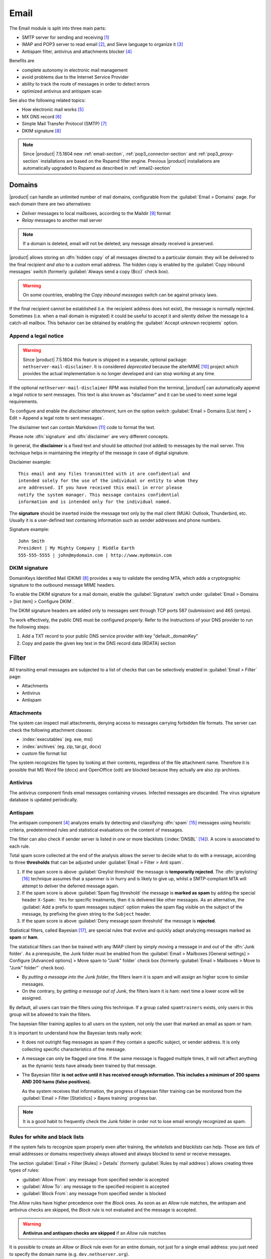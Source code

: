 .. _email-section:

=====
Email
=====

The Email module is split into three main parts:

* SMTP server for sending and receiving [#Postfix]_
* IMAP and POP3 server to read email [#Dovecot]_, and Sieve language to organize it [#Sieve]_
* Antispam filter, antivirus and attachments blocker [#RSPAMD]_

Benefits are

* complete autonomy in electronic mail management
* avoid problems due to the Internet Service Provider
* ability to track the route of messages in order to detect errors
* optimized antivirus and antispam scan

See also the following related topics:

* How electronic mail works [#Email]_
* MX DNS record [#MXRecord]_
* Simple Mail Transfer Protocol (SMTP) [#SMTP]_
* DKIM signature [#DKIM]_

.. note::

    Since |product| 7.5.1804 new :ref:`email-section`,
    :ref:`pop3_connector-section` and :ref:`pop3_proxy-section` installations
    are based on the Rspamd filter engine. Previous |product| installations are
    automatically upgraded to Rspamd as described in :ref:`email2-section`

.. index::
   pair: email; relay
   pair: email; delivery
   pair: email; domain

.. _email_domains:

Domains
=======

|product| can handle an unlimited number of mail domains, configurable
from the :guilabel:`Email > Domains` page. For each domain there are
two alternatives:

* *Deliver* messages to local mailboxes, according to the Maildir
  [#MailDirFormat]_ format
* *Relay* messages to another mail server

.. note:: If a domain is deleted, email will not be deleted;
   any message already received is preserved.

.. index::
   pair: email; always send a copy
   pair: email; hidden copy
   pair: email; bcc

|product| allows storing an :dfn:`hidden copy` of all messages
directed to a particular domain: they will be delivered to the final
recipient *and also* to a custom email address. The hidden copy is
enabled by the :guilabel:`Copy inbound messages` switch
(formerly :guilabel:`Always send a copy (Bcc)` check box).

.. warning:: On some countries, enabling the *Copy inbound messages*
             switch can be against privacy laws.

If the final recipient cannot be established (i.e. the recipient address does
not exist), the message is normally rejected. Sometimes (i.e. when a mail domain
is migrated) it could be useful to accept it and silently deliver the message to
a catch-all mailbox. This behavior can be obtained by enabling the
:guilabel:`Accept unknown recipients` option.

.. index::
   pair: email; disclaimer
   pair: email; signature
   pair: email; legal note

Append a legal notice
---------------------

.. warning::

    Since |product| 7.5.1804 this feature is shipped in a separate, optional
    package: ``nethserver-mail-disclaimer``. It is considered *deprecated*
    because the alterMIME [#alterMIME]_ project which provides the actual
    implementation is no longer developed and can stop working at any time.

If the optional ``nethserver-mail-disclaimer`` RPM was installed from the terminal,
|product| can automatically append a
legal notice to sent messages. This text is also known as "disclaimer" and
it can be used to meet some legal requirements.

To configure and enable the *disclaimer attachment*, turn on the option switch
:guilabel:`Email > Domains [List item] > Edit > Append a legal note to sent messages`.

The disclaimer text can contain Markdown [#Markdown]_ code to format the text.

Please note :dfn:`signature` and :dfn:`disclaimer` are very different concepts.

In general, the **disclaimer** is a fixed text and should be *attached* (not
added) to messages by the mail server. This technique helps in maintaining the
integrity of the message in case of digital signature.

Disclaimer example: ::

  This email and any files transmitted with it are confidential and
  intended solely for the use of the individual or entity to whom they
  are addressed. If you have received this email in error please
  notify the system manager. This message contains confidential
  information and is intended only for the individual named.

The **signature** should be inserted inside the message text only by the
mail client (MUA): Outlook, Thunderbird, etc. Usually it is a
user-defined text containing information such as sender addresses and
phone numbers.

Signature example: ::

 John Smith
 President | My Mighty Company | Middle Earth
 555-555-5555 | john@mydomain.com | http://www.mydomain.com


DKIM signature
--------------

DomainKeys Identified Mail (DKIM) [#DKIM]_ provides a way to validate the
sending MTA, which adds a cryptographic signature to the outbound message MIME
headers.

To enable the DKIM signature for a mail domain, enable the :guilabel:`Signature` switch
under :guilabel:`Email > Domains > [list item] > Configure DKIM`.

The DKIM signature headers are added only to messages sent through TCP ports 587
(submission) and 465 (smtps).

To work effectively, the public DNS must be configured properly. Refer to the
instructions of your DNS provider to run the following steps:

1. Add a TXT record to your public DNS service provider with key "default._domainKey"

2. Copy and paste the given key text in the DNS record data (RDATA) section


.. index::
   pair: email; filter

.. _email_filter:

Filter
======

All transiting email messages are subjected to a list of checks that
can be selectively enabled in :guilabel:`Email > Filter` page:

* Attachments
* Antivirus
* Antispam

.. index::
   pair: email; attachment

Attachments
-----------

The system can inspect mail attachments, denying access to messages
carrying forbidden file formats. The server can check the following
attachment classes:

* :index:`executables` (eg. exe, msi)
* :index:`archives` (eg. zip, tar.gz, docx)
* custom file format list

The system recognizes file types by looking at their contents,
regardless of the file attachment name. Therefore it is possible that
MS Word file (docx) and OpenOffice (odt) are blocked because they
actually are also zip archives.

.. index::
   pair: email; antivirus
   see: anti-virus; antivirus

.. _anti-virus:

Antivirus
---------

The antivirus component finds email messages containing
viruses. Infected messages are discarded. The virus signature database
is updated periodically.

.. index::
   single: spam
   pair: email; antispam
   pair: spam; score
   see: anti-spam; antispam

.. _anti-spam:

Antispam
--------

The antispam component [#RSPAMD]_ analyzes emails by detecting
and classifying :dfn:`spam` [#SPAM]_ messages using heuristic
criteria, predetermined rules and statistical evaluations on the
content of messages.

The filter can also check if sender server is listed in one or more blacklists
(:index:`DNSBL` [#DNSBL]_). A score is associated to each rule.

Total spam score collected at the end of the analysis allows the server to
decide what to do with a message, according to three **thresholds** that can be
adjusted under :guilabel:`Email > Filter > Anti spam`.

1. If the spam score is above :guilabel:`Greylist threshold` the message is
   **temporarily rejected**. The :dfn:`greylisting` [#GREY]_ technique assumes
   that a spammer is in hurry and is likely to give up, whilst a
   SMTP-compliant MTA will attempt to deliver the deferred message again.

2. If the spam score is above :guilabel:`Spam flag threshold` the message is **marked
   as spam** by adding the special header ``X-Spam: Yes`` for specific
   treatments, then it is delivered like other messages. As an alternative, the
   :guilabel:`Add a prefix to spam messages subject` option makes the spam flag
   visible on the subject of the message, by prefixing the given string to the
   ``Subject`` header.

3. If the spam score is above :guilabel:`Deny message spam threshold` the
   message is **rejected**.

.. index::
   pair: email; spam training

Statistical filters, called Bayesian [#BAYES]_, are special rules that
evolve and quickly adapt analyzing messages marked as **spam** or
**ham**.

The statistical filters can then be trained with any IMAP client by
simply moving a message in and out of the :dfn:`Junk folder`. As a
prerequisite, the Junk folder must be enabled from the
:guilabel:`Email > Mailboxes [General settings] > Configure
[Advanced options] > Move spam to "Junk" folder` check box
(formerly :guilabel:`Email > Mailboxes > Move to
"Junk" folder"` check box).

* By *putting a message into the Junk folder*, the filters learn
  it is spam and will assign an higher score to similar messages.

* On the contrary, by *getting a message out of Junk*, the filters
  learn it is ham: next time a lower score will be assigned.

By default, all users can train the filters using this technique. If
a group called ``spamtrainers`` exists, only users in this group
will be allowed to train the filters.

The bayesian filter training applies to all users on the system, not only the user that marked an email as spam or ham.

It is important to understand how the Bayesian tests really work:

* It does not outright flag messages as spam if they contain a specific subject, or sender address. It is only collecting specific characteristics of the message.

* A message can only be flagged one time. If the same message is flagged multiple times, it will not affect anything as the dynamic tests have already been trained by that message.

* The Bayesian filter **is not active until it has received enough information. This includes a minimum of 200 spams AND 200 hams (false positives).**

  As the system receives that information, the progress of bayesian filter training
  can be monitored from the :guilabel:`Email > Filter [Statistics] > Bayes training` progress bar.

.. note:: It is a good habit to frequently check the Junk folder
          in order not to lose email wrongly recognized as spam.

.. index::
   pair: email; whitelist
   pair: email; blacklist

Rules for white and black lists
-------------------------------

If the system fails to recognize spam properly even after training,
the *whitelists* and *blacklists* can help. Those are lists of email
addresses or domains respectively always allowed and always blocked to
send or receive messages.

The section :guilabel:`Email > Filter [Rules] > Details` (formerly
:guilabel:`Rules by mail address`) allows creating three types of rules:

* :guilabel:`Allow From`: any message from specified sender is
  accepted

* :guilabel:`Allow To`: any message to the specified recipient is
  accepted

* :guilabel:`Block From`: any message from specified sender is blocked

The *Allow* rules have higher precedence over the *Block* ones. As soon as an *Allow* rule
matches, the antispam and antivirus checks are skipped, the *Block* rule is not
evaluated and the message is accepted.

.. warning::

    **Antivirus and antispam checks are skipped** if an *Allow* rule matches

It is possible to create an *Allow* or *Block* rule even for an entire
domain, not just for a single email address: you just need to specify the
domain name (e.g. ``dev.nethserver.org``).

When a second level domain domain name is specified it matches also its
subdomains. For instance ``nethserver.org`` matches ``nethserver.org`` itself,
``dev.nethserver.org``, ``demo.nethserver.org`` and so on.



.. _rspamd-web-interface-section:

Rspamd web interface
--------------------

The antispam component is implemented by Rspamd [#RSPAMD]_ which provides its
administrative web interface at ::

  https://<HOST_IP>:980/rspamd

For more information on Rspamd, please read the :ref:`rspamd-section` page.

.. only:: nscom

    .. _quarantine:

    Quarantine (beta)
    -----------------

    |product| scans all incomaing email messages before they are delivered to the user mailbox.
    The messages that are identified as spam will be sent to a specific user mailbox.
    The purpose of this feature is to verify the email before deleting it.
    If enabled, a mail notification is also sent to the postmaster (root alias) for each
    quarantined email.

    .. note::

      The quarantined messages can be accessed using a web mail or an IMAP account

    .. warning::

      The mailbox used for quarantine, must be able to accept spam.
      It should be a local shared mailbox or a user mailbox.
      If an external account is used, make sure the account exists on the remote server.
      Please make sure the quarantine mailbox has been created only for this specific purpose,
      otherwise the mailbox will be overloaded with unwanted spam.

    Quarantine is provided by an optional RPM named
    ``nethserver-mail-quarantine``. Once it has been installed from the
    terminal you must manually set its database properties.

    The properties are under the ``rspamd`` key (configuration database): ::

        rspamd=service
        ...
        QuarantineAccount=spam@domain.org
        QuarantineStatus=enabled
        SpamNotificationStatus=disabled


    * ``QuarantineAccount``: The user or the shared mailbox where to send all spam messages (spam
      check is automatically disabled on this account). You must create it
      manually. You could send it to an external mailbox but then make sure to
      disable the spam check on the remote server

    * ``QuarantineStatus``: Enable the quarantine, spam are no more rejected:
      enabled/disabled. Disabled by default

    * ``SpamNotificationStatus``: Enable the email notification when email are
      quarantined: enabled/disabled. Disabled by default

    For example, the following commands enable the quarantine and the mail
    notification to root: ::

      config setprop rspamd QuarantineAccount spam@domain.org QuarantineStatus enabled SpamNotificationStatus enabled
      signal-event nethserver-mail-quarantine-save


.. _email_mailboxes:

Mailboxes
=========

.. index::
    pair: user; mailbox

Each user has a personal mailbox and any user name in the form
*<username>@<domain>* is also a valid email address to deliver messages into it.

The list of mailboxes is shown by the :guilabel:`Email > Mailboxes` page. There
are three types of mailboxes: Users, Groups and Public mailboxes.

Users mailboxes
---------------

The :guilabel:`Edit` button allows disabling the :guilabel:`Access to
email services` (IMAP, POP3, SMTP/AUTH) for a specific user. Messages delivered
to that user's mailbox can be forwarded to multiple external email addresses.

.. warning::

    If the system is bound to a :ref:`remote account provider
    <account-providers>` and a user account is remotely deleted, the associated
    mailbox must be erased manually. The file system path prefix is
    :file:`/var/lib/nethserver/vmail/`.

Groups mailboxes
----------------

The *automatic aliases for groups mailboxes* are initially disabled. If enabled,
addresses like *<groupname>@<domain>* become valid email addresses. A specific group address
can be disabled and enabled again in a later stage, once Groups mailboxes are enabled.
To disable the automatic aliases globally, refer to :ref:`email_mailboxes_settings`.

A group mailbox has no disk space for it. When a message is sent to a group mailbox,
a copy of it is delivered to the group members, according to their delivery and forward
preferences.

Public mailboxes
----------------

.. index::
    pair: shared; mailbox

.. note::

   In the old Server Manager the :guilabel:`Shared mailboxes` label was used
   in place of :guilabel:`Public mailboxes`.

.. index::
    pair: public; mailbox

Public mailboxes can be shared among groups of users. The :guilabel:`Email >
Mailboxes > Public mailboxes` section allows creating a new public mailbox
and defining one or more owning groups. Public mailboxes can also be created by
any IMAP client supporting IMAP ACL protocol extension (RFC 4314).

.. _email_mailboxes_settings:

General settings
----------------

The :guilabel:`Email > Mailboxes [General settings] > Configure` page controls what protocols are
available to access the user's mailbox:

* IMAP [#IMAP]_ (recommended)
* POP3 [#POP3]_ (obsolete)

For security reasons, all protocols require STARTTLS encryption by
default.  The :guilabel:`Allow unencrypted connections` check box,
disables this important requirement, and allows passing clear-text passwords and
mail contents over the network.

.. warning:: Do not allow unencrypted connections on production
             environments!

.. index::
   triple: email; custom; quota

From the same page, the :guilabel:`Quota limit` for each mailbox can be
limited to a default quota. If the general mailbox quota is enabled, the
:guilabel:`Email > Mailboxes` list summarizes the quota usage for
each user. This summary is updated when a user logs in or a message is
delivered. The quota can be customized for a specific user in :guilabel:`Email
> Mailboxes [users item] > Edit > Custom mailbox quota`.

.. index::
   pair: email; spam retention
   triple: email; custom; spam retention

Messages marked as **spam** (see :ref:`email_filter`) can be automatically
moved into the :dfn:`Junk` folder by enabling the option
:guilabel:`Move spam to "Junk" folder`. Spam messages are expunged
automatically after the :guilabel:`Keep spam for` period has elapsed. The
spam retention period can be customized for a specific user in
:guilabel:`Email > Mailboxes [users item] > Edit > Custom spam retention`.

.. index::
   pair: email; master user

The ``root`` user can impersonate another user, gaining full rights
to any mailbox contents and folder permissions. The
:guilabel:`Root can log in as another user` option controls this
empowerment, known also as *master user* in Dovecot [#Dovecot]_.

When :guilabel:`Root can log in as another user` is enabled, the following
credentials are accepted by the IMAP server:

* user name with ``*root`` suffix appended
* root's password

For instance, to access as ``john`` with root password ``secr3t``,
use the following credentials:

* user name: ``john*root``
* password: ``secr3t``

Additional options:

* If *Groups mailboxes* were enabled in :guilabel:`Email > Mailboxes > Groups`,
  unselect the :guilabel:`Automatic alias for groups` check box to disable them again.

* It is possible to record the IMAP actions by enabling :guilabel:`Log IMAP actions`.
  See also :ref:`email_log`.

.. _email_outlook_deleted:

* Unlike almost any IMAP client, Outlook does not move deleted messages
  to the trash folder, but simply marks them as "deleted".

  It is possibile to automatically move messages inside the trash folder,
  by enabling :guilabel:`Move deleted email to trash (Outlook)`.

  You should also change Outlook configuration to hide deleted messages from the inbox folder.
  This configuration is available in the Outlook options menu.

* :guilabel:`Max user connections per IP` changes the limit of connections for a user coming from
  the same IP address. This limit could be increased if messages like
  *Maximum number of connections* appear in the log files (see :ref:`email_log`).


*Shared seen* configuration
---------------------------

Users could share their mailbox (or some parts of it, folders) with selected accounts on the system.
Everyone who is given access to a shared mailbox can read or delete messages according to permissions
granted by the mailbox owner.

An IMAP flag named ``/Seen`` is used to mark if a message has been read or not. In a shared mailbox,
each user has their copy of the messages they have read, but sometimes a team sharing a mailbox
could prefer to know if a mail has already been read by someone else.
To enable sharing of the ``/Seen`` flag for all shared mailboxes use the following commands: ::

    config setprop dovecot SharedSeen enabled
    signal-event nethserver-mail-server-save

Please note that changing the ``SharedSeen`` status resets the ``/Seen`` flag for all users on all mailboxes.

Public folders are created by the administrator and are usually visible to all users (or large groups).
The ``/Seen`` flag is kept for each user and it cannot be shared.


.. index:: email address, pseudonym

.. _email_addresses:

Addresses
=========

In addition to the Users, Groups and Public mailboxes addresses, described in the
previous section, the system enables the creation of an unlimited number of email
addresses, from the :guilabel:`Email > Addresses` page. Each
:dfn:`mail address` is associated with one or more destinations. A
:dfn:`destination` can be of the following types:

* user mailbox
* groups mailbox
* public mailbox
* external email address

A mail address can be bound to any mail domain or be specific to one mail domain.
For example:

* First domain: ``mydomain.net``
* Second domain: ``example.com``
* Email address *info* bound to any domain: ``info@mydomain.net``,
  ``info@example.com``
* Email address *goofy* specific to one domain: ``goofy@example.com``

.. index::
   pair: email; local network only
   pair: email; internal visibility
   triple: email; private; internal

Sometimes a company forbids communications from outside the organization
using personal email addresses. The :guilabel:`Internal` check box
(formerly :guilabel:`Local network only`) and the :guilabel:`Make internal`
and :guilabel:`Make public` action buttons block the possibility of an address
to receive messages from the outside. Still an *internal* address can be used to
exchange messages with other accounts of the system.

.. _email-connectors:

Connectors
==========

The :guilabel:`Email > Connectors` page is described in :ref:`pop3_connector-section`.

.. _email_imap_synchronization:

Synchronization
===============

The :guilabel:`Email > Synchronization` page is based on an IMAP transfer tool called Imapsync.
The purpose is to migrate email messages from a remote IMAP account to a
local one.

The migration is recursive and incremental and
can be repeated as many times as needed. The emails will be copied locally
if they do not exist on the local server.

The system administrator of the local |product| does not need to know the
password of the local user. However, the administrator
has to know the password of the remote IMAP account, unless the IMAP admin
authentication is implemented also for the remote email server.

If the remote IMAP server is also a |product|,
the IMAP admin user is ``vmail`` and its password can be read from
:file:`/var/lib/nethserver/secrets/vmail`.
The username with a ``*vmail`` suffix (e.g. ``username@domain.com*vmail``) and the ``vmail`` password has to be set in the IMAP synchronization panel.

.. note::

    List of `IMAP servers with admin authentication <https://imapsync.lamiral.info/FAQ.d/FAQ.Admin_Authentication.txt>`_ in Imapsync documentation

.. index::
   pair: email; queue

.. _email-queue:

Queue
=====

The :guilabel:`Email > Queue` page lists the messages that are waiting to
be relayed in the SMTP mail queue. In normal conditions, this queue
should be empty or contain just a few messages.

The :guilabel:`Email > Queue [Charts] > Show charts` link shows a real-time
chart of the mail queue status in the last minutes, updated as the page is left opened.
The chart shows the number of message in the queue and the total queue size in kilobytes.

While messages are in the queue, the administrator can request an
immediate message relay attempt, by pressing the button
:guilabel:`Resend all` (formerly :guilabel:`Attempt to send`),
or empty the queue with the :guilabel:`Delete all` button.

It is also possible to selectively :guilabel:`Resend` or :guilabel:`Delete` a queued message,
from the action buttons of :guilabel:`Email > Queue [List]` items.

.. index::
   pair: email; smarthost
   pair: email; relay

.. _email-relay:

Relay
=====

The :guilabel:`Email > Relay` page configures how messages are accepted
and routed from the |product| SMTP server to other SMTP servers.

.. _email_policies:

Special SMTP access policies
----------------------------

The default |product| configuration requires that all clients use the
submission port (587) with encryption and authentication enabled to
send mail through the SMTP server. See also :ref:`email_clients`.

To ease the configuration of legacy environments, the
:guilabel:`Email > Relay [Configuration] > Details` section (formerly the :guilabel:`Email
> SMTP access` page) allows making some exceptions on the default SMTP
access policy.

.. warning:: Do not change the default policy on new environments!

For instance, there are some devices (printers, scanners, ...) that do
not support SMTP authentication, encryption or port settings. Those
can be enabled to send email messages by listing their IP address in
:guilabel:`Allow relay from IP addresses` text area.

.. warning::

  The listed IP addresses are excluded from all mail filtering checks: use
  this feature only as a last resort

Moreover, in the same section there are further options:

* The :guilabel:`Allow relay from trusted networks` option allows any
  client in the trusted networks to send email messages without any
  restriction.

* The :guilabel:`Enable authentication on port 25` option allows
  authenticated SMTP clients to send email messages also on port 25.

* By default an authenticated SMTP client has no particular restrictions on
  setting the SMTP sender address.

  To avoid the unauthorized use of email addresses and the sender address
  spoofing, enable the :guilabel:`Enforce sender/login match` option.

  If enabled, only addresses associated to the current SMTP login are allowed.

.. index::
   pair: email; HELO
   alias: HELO; EHLO

.. _email_helo:

Custom HELO
-----------

The first step of an SMTP session is the exchange of :dfn:`HELO`
command (or :dfn:`EHLO`). This command takes a valid server name as
required parameter (RFC 1123).

|product| and other mail servers try to reduce spam by not accepting
HELO domains that are not registered on a public DNS.

When talking to another mail server, |product| uses its full host name
(FQDN) as the value for the HELO command. If the FQDN is not
registered in the public DNS, the HELO can be changed in the
:guilabel:`Custom HELO` text field.

This configuration is also valuable if the mail server is using a free
dynamic DNS service.

.. _email-multi-relay:

Relay hosts
-----------

The :guilabel:`Email > Relay` page allows to describe the route of an email message, by
sending it through an external relay host with specific port, authentication,
and TLS settings.

Create a relay host description under :guilabel:`Email > Relay > Create relay
host`.

The relay host is identified by **the SMTP sender address**. It is possible to match
the full sender address or only the domain part of it.

.. _smarthost-configuration:

Default relay host settings
---------------------------

If the sender address does not match the relay rules described in the above section it
is possible (though not recommended) to configure a default relay host instead of
relying on the standard SMTP relay rules.

.. note:: Sending through a *smarthost* is generally not recommended.
          It might be used only if the server is temporarily
          blacklisted [#DNSBL]_, or normal SMTP access is restricted
          by the ISP.

The :guilabel:`System > Settings > Smart host` section, configures the outgoing
messages to be directed through a special SMTP server, technically
named :dfn:`smarthost`. A smarthost accepts to relay messages under
some restrictions. It could check:

* the client IP address
* the client SMTP AUTH credentials

Refer also to :ref:`smart-host` for more information.

.. _email_messages:

.. _email-settings:

Settings
========

.. index::
   pair: email; size
   pair: email; retries
   pair: email; message queue

From the :guilabel:`Email > Settings` page, the :guilabel:`Maximum message size`
(formerly :guilabel:`Queue message max size`) slider sets the maximum size of
messages traversing the system. If this limit is exceeded, a message cannot enter the
system at all and is rejected.

Once a message enters |product|, it is persisted to a :dfn:`queue`,
waiting for final delivery or relay. When |product| relays a message
to a remote server, errors may occur. For instance,

* the network connection fails, or
* the other server is down or is overloaded

Those and other errors are *temporary*: in such cases, |product|
attempts to reconnect the remote host at regular intervals until a
limit is reached. The :guilabel:`Message queue lifetime` (formerly
:guilabel:`Queue message lifetime`) slider
changes this limit. By default it is set to *4 days*.

.. index::
   pair: email; always send a copy
   pair: email; hidden copy
   pair: email; bcc

To keep an hidden copy of any message traversing the mail server,
enable the :guilabel:`Forward a copy of all messages` (formerly
:guilabel:`Always send a copy (Bcc)` check box). This feature
is different from the same check box under :guilabel:`Email > Domains` as
it does not differentiate between mail domains and catches also any
outgoing message.

.. warning:: On some countries, enabling the *Forward a copy of
             all messages* can be against privacy laws.


.. _email_log:

Logs
====

Every mail server operation is saved in the following log files:

* :file:`/var/log/maillog` registers all mail transactions
* :file:`/var/log/imap` contains users login and logout operations,
  plus the IMAP actions, if enabled in :ref:`email_mailboxes_settings`

A transaction recorded in the :file:`maillog` file usually involves
different components of the mail server. Each line contains
respectively

* the timestamp
* the host name
* the component name, and the process-id of the component instance
* a text message detailing the operation

|product| configuration uses Rspamd as milter. It runs an Rspamd proxy worker in
"self-scan" mode [#SELFSCAN]_.

The key to track the whole SMTP transaction, including Rspamd decisions is the
message ID header, or the Postfix Queue ID (QID). Both are available from the
message source. The ``Message-ID`` header is generated by the sender, whilst the
QID is assigned by the receiving MTA. For instance ::

  Received: from my.example.com (my.example.com [10.154.200.17])
        by mail.mynethserver.org (Postfix) with ESMTP id A785B308622AB
        for <jsmith@example.com>; Tue, 15 May 2018 02:05:02 +0200 (CEST)
  ...
  Message-ID: <5afa242e.hP5p/mry+fTNNjms%no-reply@example.com>
  User-Agent: Heirloom mailx 12.5 7/5/10

Here ``A785B308622AB`` is the QID, whilst
``5afa242e.hP5p/mry+fTNNjms%no-reply@example.com`` is the Message ID.

Both strings can be used with the ``grep`` command to find relevant log lines in
``/var/log/maillog*`` (note the ending "*" to search also in archived log
files). For instance ::

    grep -F 'A785B308622AB' /var/log/maillog*

Yields ::

  /var/log/maillog:May 15 02:05:02 mail postfix/smtpd[25846]: A785B308622AB: client=my.example.com[10.154.200.17]
  /var/log/maillog:May 15 02:05:02 mail postfix/cleanup[25849]: A785B308622AB: message-id=<5afa242e.hP5p/mry+fTNNjms%no-reply@example.com>
  /var/log/maillog:May 15 02:05:02 mail rspamd[27538]: <8ae27d>; proxy; rspamd_message_parse: loaded message; id: <5afa242e.hP5p/mry+fTNNjms%no-reply@example.com>; queue-id: <A785B308622AB>; size: 2348; checksum: <b1035f4fb07162ba88053d9e38df9c93>
  /var/log/maillog:May 15 02:05:03 mail rspamd[27538]: <8ae27d>; proxy; rspamd_task_write_log: id: <5afa242e.hP5p/mry+fTNNjms%no-reply@example.com>, qid: <A785B308622AB>, ip: 10.154.200.17, from: <no-reply@example.com>, (default: F (no action): [-0.64/20.00] [BAYES_HAM(-3.00){100.00%;},AUTH_NA(1.00){},MID_CONTAINS_FROM(1.00){},MX_INVALID(0.50){},MIME_GOOD(-0.10){text/plain;},IP_SCORE(-0.04){ip: (0.22), ipnet: 10.154.192.0/20(0.18), asn: 14061(0.23), country: US(-0.81);},ASN(0.00){asn:14061, ipnet:10.154.192.0/20, country:US;},DMARC_NA(0.00){example.com;},FROM_EQ_ENVFROM(0.00){},FROM_NO_DN(0.00){},NEURAL_HAM(-0.00){-0.656;0;},RCPT_COUNT_ONE(0.00){1;},RCVD_COUNT_TWO(0.00){2;},RCVD_NO_TLS_LAST(0.00){},R_DKIM_NA(0.00){},R_SPF_NA(0.00){},TO_DN_NONE(0.00){},TO_DOM_EQ_FROM_DOM(0.00){},TO_MATCH_ENVRCPT_ALL(0.00){}]), len: 2348, time: 750.636ms real, 5.680ms virtual, dns req: 47, digest: <b1035f4fb07162ba88053d9e38df9c93>, rcpts: <jsmith@example.com>, mime_rcpts: <jsmith@example.com>
  /var/log/maillog:May 15 02:05:03 mail postfix/qmgr[27757]: A785B308622AB: from=<no-reply@example.com>, size=2597, nrcpt=1 (queue active)
  /var/log/maillog:May 15 02:05:03 mail postfix/lmtp[25854]: A785B308622AB: to=<vmail+jsmith@mail.mynethserver.org>, orig_to=<jsmith@example.com>, relay=mail.mynethserver.org[/var/run/dovecot/lmtp], delay=0.82, delays=0.8/0.01/0.01/0.01, dsn=2.0.0, status=sent (250 2.0.0 <vmail+jsmith@mail.mynethserver.org> gK8pHS8k+lr/ZAAAJc5BcA Saved)
  /var/log/maillog:May 15 02:05:03 mail postfix/qmgr[27757]: A785B308622AB: removed


.. _email_clients:

Client configuration
====================

The server supports standard-compliant email clients using the
following IANA ports:

* imap/143
* pop3/110
* smtp/587
* sieve/4190

Authentication requires the STARTTLS command and supports the
following variants:

* LOGIN
* PLAIN
* GSSAPI (only if |product| is bound to Samba/Microsoft Active Directory)

Also the following SSL-enabled ports are available for legacy software
that still does not support STARTTLS:

* imaps/993
* pop3s/995
* smtps/465

.. warning::

    The standard SMTP port 25 is reserved for mail transfers between MTA
    servers. Mail user agents (MUA) must use the submission port.

.. rubric:: References

.. [#Postfix] Postfix mail server http://www.postfix.org/
.. [#Dovecot] Dovecot Secure IMAP server http://www.dovecot.org/
.. [#Sieve] Sieve mail filtering language https://en.wikipedia.org/wiki/Sieve_(mail_filtering_language)
.. [#RSPAMD]
    Rspamd -- Fast, free and open-source spam filtering system.
    https://rspamd.com/
.. [#Email] Email, https://en.wikipedia.org/wiki/Email
.. [#MXRecord] The MX DNS record, https://en.wikipedia.org/wiki/MX_record
.. [#SMTP] SMTP, https://en.wikipedia.org/wiki/Simple_Mail_Transfer_Protocol
.. [#DKIM]
    Domain Keys Identified Mail (DKIM) is an email authentication method
    designed to detect email spoofing -- `Wikipedia
    <https://en.wikipedia.org/wiki/DomainKeys_Identified_Mail>`_
.. [#MailDirFormat] The Maildir format, https://en.wikipedia.org/wiki/Maildir
.. [#alterMIME]
    alterMIME is a small program which is used to alter your mime-encoded mailpack --
    https://pldaniels.com/altermime/
.. [#Markdown] The Markdown plain text formatting syntax, https://en.wikipedia.org/wiki/Markdown
.. [#IMAP] IMAP https://en.wikipedia.org/wiki/Internet_Message_Access_Protocol
.. [#POP3] POP3 https://en.wikipedia.org/wiki/Post_Office_Protocol
.. [#DNSBL] DNSBL https://en.wikipedia.org/wiki/DNSBL
.. [#SPAM] SPAM https://en.wikipedia.org/wiki/Spamming
.. [#GREY]
    Greylisting is a method of defending e-mail users against spam. A mail
    transfer agent (MTA) using greylisting will "temporarily reject" any email from
    a sender it does not recognize -- `Wikipedia
    <https://en.wikipedia.org/wiki/Greylisting>`_
.. [#BAYES] Bayesian filtering https://en.wikipedia.org/wiki/Naive_Bayes_spam_filtering
.. [#MailComponents] The wondrous Ways of an Email https://workaround.org/ispmail/wheezybig-picture/
.. [#SELFSCAN] https://rspamd.com/doc/workers/rspamd_proxy.html
